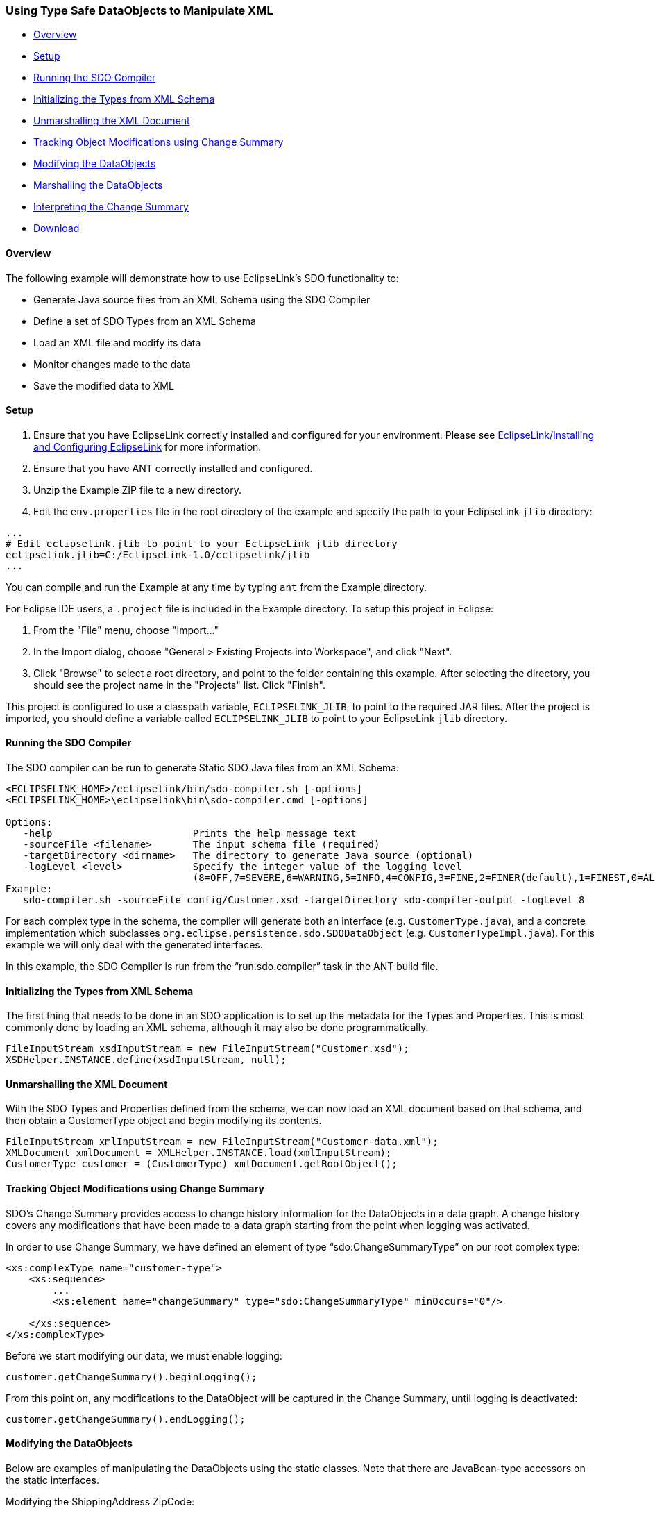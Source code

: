 [#sdo-example-static]
=== Using Type Safe DataObjects to Manipulate XML

* <<sdo-example-static-overview>>
* <<sdo-example-static-setup>>
* <<sdo-example-static-run>>
* <<sdo-example-static-init>>
* <<sdo-example-static-unmarshall>>
* <<sdo-example-static-track>>
* <<sdo-example-static-modify>>
* <<sdo-example-static-marshall>>
* <<sdo-example-static-interpret>>
* <<sdo-example-static-download>>

[#sdo-example-static-overview]
==== Overview

The following example will demonstrate how to use EclipseLink's SDO
functionality to:

* Generate Java source files from an XML Schema using the SDO Compiler
* Define a set of SDO Types from an XML Schema
* Load an XML file and modify its data
* Monitor changes made to the data
* Save the modified data to XML

[#sdo-example-static-setup]
==== Setup

. Ensure that you have EclipseLink correctly installed and configured
for your environment. Please see
link:/EclipseLink/Installing_and_Configuring_EclipseLink[EclipseLink/Installing
and Configuring EclipseLink] for more information.
. Ensure that you have ANT correctly installed and configured.
. Unzip the Example ZIP file to a new directory.
. Edit the `+env.properties+` file in the root directory of the example
and specify the path to your EclipseLink `+jlib+` directory:

[source,properties]
----
...
# Edit eclipselink.jlib to point to your EclipseLink jlib directory
eclipselink.jlib=C:/EclipseLink-1.0/eclipselink/jlib
...
----

You can compile and run the Example at any time by typing `+ant+` from
the Example directory.

For Eclipse IDE users, a `+.project+` file is included in the Example
directory. To setup this project in Eclipse:

. From the "File" menu, choose "Import..."
. In the Import dialog, choose "General > Existing Projects into
Workspace", and click "Next".
. Click "Browse" to select a root directory, and point to the folder
containing this example. After selecting the directory, you should see
the project name in the "Projects" list. Click "Finish".

This project is configured to use a classpath variable,
`+ECLIPSELINK_JLIB+`, to point to the required JAR files. After the
project is imported, you should define a variable called
`+ECLIPSELINK_JLIB+` to point to your EclipseLink `+jlib+` directory.

[#sdo-example-static-run]
==== [#Running_the_SDO_Compiler .mw-headline]#Running the SDO Compiler#

The SDO compiler can be run to generate Static SDO Java files from an
XML Schema:

[source,bash]
----
<ECLIPSELINK_HOME>/eclipselink/bin/sdo-compiler.sh [-options]
<ECLIPSELINK_HOME>\eclipselink\bin\sdo-compiler.cmd [-options]

Options:
   -help                        Prints the help message text
   -sourceFile <filename>       The input schema file (required)
   -targetDirectory <dirname>   The directory to generate Java source (optional)
   -logLevel <level>            Specify the integer value of the logging level
                                (8=OFF,7=SEVERE,6=WARNING,5=INFO,4=CONFIG,3=FINE,2=FINER(default),1=FINEST,0=ALL)
Example:
   sdo-compiler.sh -sourceFile config/Customer.xsd -targetDirectory sdo-compiler-output -logLevel 8
----

For each complex type in the schema, the compiler will generate both an
interface (e.g. `+CustomerType.java+`), and a concrete implementation
which subclasses `+org.eclipse.persistence.sdo.SDODataObject+` (e.g.
`+CustomerTypeImpl.java+`). For this example we will only deal with the
generated interfaces.

In this example, the SDO Compiler is run from the "`+run.sdo.compiler+`"
task in the ANT build file.

[#sdo-example-static-init]
==== Initializing the Types from XML Schema

The first thing that needs to be done in an SDO application is to set up
the metadata for the Types and Properties. This is most commonly done by
loading an XML schema, although it may also be done programmatically.

[source,java]
----
FileInputStream xsdInputStream = new FileInputStream("Customer.xsd");
XSDHelper.INSTANCE.define(xsdInputStream, null);
----

[#sdo-example-static-unmarshall]
==== Unmarshalling the XML Document

With the SDO Types and Properties defined from the schema, we can now
load an XML document based on that schema, and then obtain a
CustomerType object and begin modifying its contents.

....
FileInputStream xmlInputStream = new FileInputStream("Customer-data.xml");
XMLDocument xmlDocument = XMLHelper.INSTANCE.load(xmlInputStream);
CustomerType customer = (CustomerType) xmlDocument.getRootObject();
....

[#sdo-example-static-track]
==== Tracking Object Modifications using Change Summary

SDO's Change Summary provides access to change history information for
the DataObjects in a data graph. A change history covers any
modifications that have been made to a data graph starting from the
point when logging was activated.

In order to use Change Summary, we have defined an element of type
"`+sdo:ChangeSummaryType+`" on our root complex type:

[source,xml]
----
<xs:complexType name="customer-type">
    <xs:sequence>
        ...
        <xs:element name="changeSummary" type="sdo:ChangeSummaryType" minOccurs="0"/>

    </xs:sequence>
</xs:complexType>
----

Before we start modifying our data, we must enable logging:

[source,java]
----
customer.getChangeSummary().beginLogging();
----

From this point on, any modifications to the DataObject will be captured
in the Change Summary, until logging is deactivated:

[source,java]
----
customer.getChangeSummary().endLogging();
----

[#sdo-example-static-modify]
==== Modifying the DataObjects

Below are examples of manipulating the DataObjects using the static
classes. Note that there are JavaBean-type accessors on the static
interfaces.

Modifying the ShippingAddress ZipCode:

[source,java]
----
AddressType address = customer.getContactInfo().getShippingAddress();
address.setZipCode("27601");
----

Adding a new PhoneNumber:

[source,java]
----
PhoneNumber phoneNumber =
  (PhoneNumber) DataFactory.INSTANCE.create("urn:customer-example", "phone-number");
phoneNumber.setNumberType("home");
phoneNumber.setValue("(613) 555-3333");
customer.getContactInfo().getPhoneNumber().add(phoneNumber);
----

Removing all "cell" PhoneNumbers:

[source,java]
----
ArrayList phoneNumbersToRemove = new ArrayList();
List phoneNumbers = customer.getContactInfo().getPhoneNumber();
Iterator it = phoneNumbers.iterator();
while (it.hasNext()) {
   PhoneNumber phoneNumber = (PhoneNumber) it.next();
   if (phoneNumber.getNumberType().equals("cell")) {
      phoneNumbersToRemove.add(phoneNumber);
   }
}
phoneNumbers.removeAll(phoneNumbersToRemove);
----

[#sdo-example-static-marshall]
==== Marshalling the DataObjects

The following code segment demonstrates how to marshal DataObjects
wrapped in a `+commonj.sdo.helper.XMLDocument+` back to XML. In this
example the stream we are saving to is `+System.out+`, so the XML text
will be printed to the console.

[source,java]
----
XMLHelper.INSTANCE.save(xmlDocument, System.out, null);
----

[#sdo-example-static-interpret]
==== Interpreting the Change Summary

When the document is saved to `+System.out+`, we can see the change
summary information in the XML:

[source,xml]
----
<ns1:customer ...>
   ...
   <changeSummary logging="false" xmlns:sdo="commonj.sdo"
      create="#/ns1:contact-info/ns1:phone-number[2]"
      delete="#/changeSummary/ns1:contact-info/ns1:phone-number[2]">
      <ns1:contact-info sdo:ref="#/ns1:contact-info">
         <ns1:phone-number sdo:ref="#/ns1:contact-info/ns1:phone-number[1]"/>
         <ns1:phone-number number-type="cell">(613) 555-2222</ns1:phone-number>
      </ns1:contact-info>
      <shipping-address sdo:ref="#/ns1:contact-info/shipping-address">
         <zip-code>12345</zip-code>
      </shipping-address>
   </changeSummary>
</ns1:customer>
----

* For DataObjects with modified data type properties, the Change Summary
element contains a copy of the DataObject from the data graph, but
containing only the properties which have changed, and showing their old
values.  In our example, we see a "`+shipping-address+`" element which
references "`+#/ns1:contact-info/shipping-address+`" (the element that
was modified), along with its old value, "`+12345+`".

* DataObjects which are currently in the data graph, but were not
present when logging was started are indicated in the change summary
with a "`+create+`" attribute. If more than one DataObject had been
created, the attribute would contain a space-separated list of
references, one for each DataObject. In our example, we see a
"`+create+`" attribute indicating that
"`+#/ns1:contact-info/ns1:phone-number\[2\]+`" (the second phone number
in the XML) is the newly created one.

* DataObjects deleted during logging are flagged with the "`+delete+`"
attribute. In this case the change summary also contains a deep copy of
the object which was deleted, as it no longer appears in the data graph.
Here, we see a "`+delete+`" attribute indicating that
"`+#/changeSummary/ns1:contact-info/ns1:phone-number\[2\]+`" (the second
phone number in the _Change Summary_) is the one that was deleted from
the XML.

[#sdo-example-static-download]
==== Download

Download the "Examples Zip" from the EclipseLink
http://www.eclipse.org/eclipselink/downloads/[Downloads] page. Code for
this example will be found in the
`+org.eclipse.persistence.example.sdo.staticapi.zip+` file.

